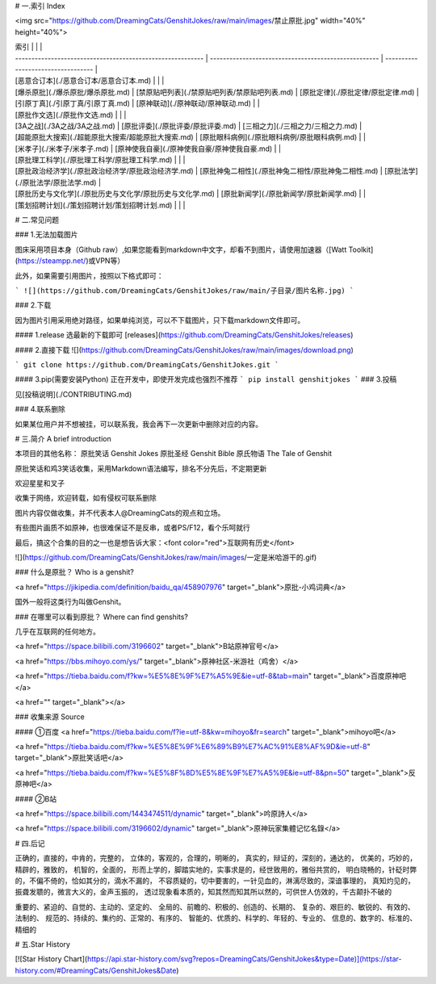 # 一.索引   Index

<img src="https://github.com/DreamingCats/GenshitJokes/raw/main/images/禁止原批.jpg" width="40%" height="40%"> 

| 索引                                                       |                                                      |                                    |
| ---------------------------------------------------------- | ---------------------------------------------------- | ---------------------------------- |
| [恶意合订本](./恶意合订本/恶意合订本.md)                   |                                                      |                                    |
| [爆杀原批](./爆杀原批/爆杀原批.md)                         | [禁原贴吧列表](./禁原贴吧列表/禁原贴吧列表.md)       | [原批定律](./原批定律/原批定律.md) |
| [引原丁真](./引原丁真/引原丁真.md)                         | [原神联动](./原神联动/原神联动.md)                   |                                    |
| [原批作文选](./原批作文选.md)                              |                                                      |                                    |
| [3A之战](./3A之战/3A之战.md)                               | [原批评委](./原批评委/原批评委.md)                   | [三相之力](./三相之力/三相之力.md) |
| [超能原批大搜索](./超能原批大搜索/超能原批大搜索.md)       | [原批眼科病例](./原批眼科病例/原批眼科病例.md)       |                                    |
| [米孝子](./米孝子/米孝子.md)                               | [原神使我自豪](./原神使我自豪/原神使我自豪.md)       |                                    |
| [原批理工科学](./原批理工科学/原批理工科学.md)             |                                                      |                                    |
| [原批政治经济学](./原批政治经济学/原批政治经济学.md)       | [原批神兔二相性](./原批神兔二相性/原批神兔二相性.md) | [原批法学](./原批法学/原批法学.md) |
| [原批历史与文化学](./原批历史与文化学/原批历史与文化学.md) | [原批新闻学](./原批新闻学/原批新闻学.md)             |                                    |
| [策划招聘计划](./策划招聘计划/策划招聘计划.md)             |                                                      |                                    |



# 二.常见问题

### 1.无法加载图片

图床采用项目本身（Github raw）,如果您能看到markdown中文字，却看不到图片，请使用加速器（[Watt Toolkit](https://steampp.net/)或VPN等）

此外，如果需要引用图片，按照以下格式即可：

```
![](https://github.com/DreamingCats/GenshitJokes/raw/main/子目录/图片名称.jpg)
```

### 2.下载

因为图片引用采用绝对路径，如果单纯浏览，可以不下载图片，只下载markdown文件即可。

#### 1.release
选最新的下载即可
[releases](https://github.com/DreamingCats/GenshitJokes/releases)

#### 2.直接下载
![](https://github.com/DreamingCats/GenshitJokes/raw/main/images/download.png)

```
git clone https://github.com/DreamingCats/GenshitJokes.git
```

#### 3.pip(需要安装Python)
正在开发中，即使开发完成也强烈不推荐
```
pip install genshitjokes
```
### 3.投稿

见[投稿说明](./CONTRIBUTING.md)

### 4.联系删除

如果某位用户并不想被挂，可以联系我，我会再下一次更新中删除对应的内容。


# 三.简介 A brief introduction

本项目的其他名称：
原批笑话 Genshit Jokes
原批圣经 Genshit Bible
原氏物语 The Tale of Genshit

原批笑话和鸡3笑话收集，采用Markdown语法编写，排名不分先后，不定期更新

欢迎星星和叉子

收集于网络，欢迎转载，如有侵权可联系删除

图片内容仅做收集，并不代表本人@DreamingCats的观点和立场。

有些图片画质不如原神，也很难保证不是反串，或者PS/F12，看个乐呵就行

最后，搞这个合集的目的之一也是想告诉大家：<font color="red">互联网有历史</font>

![](https://github.com/DreamingCats/GenshitJokes/raw/main/images/一定是米哈游干的.gif)

### 什么是原批？  Who is a genshit?

<a href="https://jikipedia.com/definition/baidu_qa/458907976" target="_blank">原批-小鸡词典</a>

国外一般将这类行为叫做Genshit。

### 在哪里可以看到原批？ Where can find genshits?

几乎在互联网的任何地方。

<a href="https://space.bilibili.com/3196602" target="_blank">B站原神官号</a>

<a href="https://bbs.mihoyo.com/ys/" target="_blank">原神社区-米游社（鸡舍）</a>

<a href="https://tieba.baidu.com/f?kw=%E5%8E%9F%E7%A5%9E&ie=utf-8&tab=main" target="_blank">百度原神吧</a>

<a href="" target="_blank"></a>

### 收集来源  Source

#### ①百度
<a href="https://tieba.baidu.com/f?ie=utf-8&kw=mihoyo&fr=search" target="_blank">mihoyo吧</a>

<a href="https://tieba.baidu.com/f?kw=%E5%8E%9F%E6%89%B9%E7%AC%91%E8%AF%9D&ie=utf-8" target="_blank">原批笑话吧</a>

<a href="https://tieba.baidu.com/f?kw=%E5%8F%8D%E5%8E%9F%E7%A5%9E&ie=utf-8&pn=50" target="_blank">反原神吧</a>

#### ②B站

<a href="https://space.bilibili.com/1443474511/dynamic" target="_blank">吟原詩人</a>

<a href="https://space.bilibili.com/3196602/dynamic" target="_blank">原神玩家集體记忆名錄</a>



# 四.后记

正确的，直接的，中肯的，完整的，
立体的，客观的，合理的，明晰的，
真实的，辩证的，深刻的，通达的，
优美的，巧妙的，精辟的，雅致的，
机智的，全面的，
形而上学的，脚踏实地的，实事求是的，经世致用的，雅俗共赏的，
明白晓畅的，针砭时弊的，不偏不倚的，恰如其分的，滴水不漏的，
不容质疑的，切中要害的，一针见血的，淋漓尽致的，深谙事理的，
真知灼见的，振聋发聩的，微言大义的，金声玉振的，
透过现象看本质的，知其然而知其所以然的，可供世人仿效的，千古颠扑不破的

重要的、紧迫的、自觉的、主动的、坚定的、
全局的、前瞻的、积极的、创造的、长期的、
复杂的、艰巨的、敏锐的、有效的、法制的、
规范的、持续的、集约的、正常的、有序的、
智能的、优质的、科学的、年轻的、专业的、
信息的、数字的、标准的、精细的

# 五.Star History

[![Star History Chart](https://api.star-history.com/svg?repos=DreamingCats/GenshitJokes&type=Date)](https://star-history.com/#DreamingCats/GenshitJokes&Date)